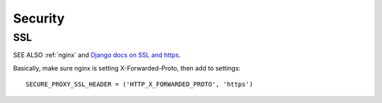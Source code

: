 .. _security:

Security
========

SSL
---

SEE ALSO :ref:`nginx` and
`Django docs on SSL and https <https://docs.djangoproject.com/en/1.7/topics/security/#ssl-https>`_.

Basically, make sure nginx is setting X-Forwarded-Proto, then add to settings::

    SECURE_PROXY_SSL_HEADER = ('HTTP_X_FORWARDED_PROTO', 'https')

